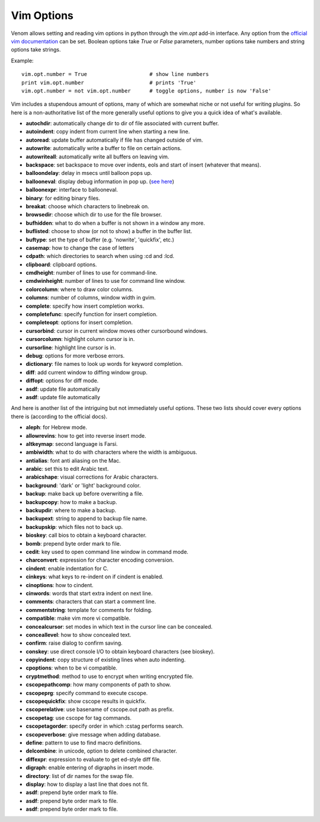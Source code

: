 Vim Options
===========

Venom allows setting and reading vim options in python through the `vim.opt` add-in interface. Any option from the
`official vim documentation`_ can be set. Boolean options take `True` or `False` parameters, number options take
numbers and string options take strings.

Example::

    vim.opt.number = True                    # show line numbers
    print vim.opt.number                     # prints 'True'
    vim.opt.number = not vim.opt.number      # toggle options, number is now 'False'

Vim includes a stupendous amount of options, many of which are somewhat niche or not useful for writing plugins. So here is a non-authoritative list
of the more generally useful options to give you a quick idea of what's available.

* **autochdir**: automatically change dir to dir of file associated with current buffer.
* **autoindent**: copy indent from current line when starting a new line.
* **autoread**: update buffer automatically if file has changed outside of vim.
* **autowrite**: automatically write a buffer to file on certain actions.
* **autowriteall**: automatically write all buffers on leaving vim.
* **backspace**: set backspace to move over indents, eols and start of insert (whatever that means).
* **balloondelay**: delay in msecs until balloon pops up.
* **ballooneval**: display debug information in pop up. (`see here
  <http://vimdoc.sourceforge.net/htmldoc/debugger.html#balloon-eval>`_)
* **balloonexpr**: interface to ballooneval.
* **binary**: for editing binary files.
* **breakat**: choose which characters to linebreak on.
* **browsedir**: choose which dir to use for the file browser.
* **bufhidden**: what to do when a buffer is not shown in a window any more.
* **buflisted**: choose to show (or not to show) a buffer in the buffer list.
* **buftype**: set the type of buffer (e.g. 'nowrite', 'quickfix', etc.)
* **casemap**: how to change the case of letters
* **cdpath**: which directories to search when using :cd and :lcd.
* **clipboard**: clipboard options.
* **cmdheight**: number of lines to use for command-line.
* **cmdwinheight**: number of lines to use for command line window.
* **colorcolumn**: where to draw color columns.
* **columns**: number of columns, window width in gvim.
* **complete**: specify how insert completion works.
* **completefunc**: specify function for insert completion.
* **completeopt**: options for insert completion.
* **cursorbind**: cursor in current window moves other cursorbound windows.
* **cursorcolumn**: highlight column cursor is in.
* **cursorline**: highlight line cursor is in.
* **debug**: options for more verbose errors.
* **dictionary**: file names to look up words for keyword completion.
* **diff**: add current window to diffing window group.
* **diffopt**: options for diff mode.
* **asdf**: update file automatically
* **asdf**: update file automatically

And here is another list of the intriguing but not immediately useful options. These two lists should cover every
options there is (according to the official docs).

* **aleph**: for Hebrew mode.
* **allowrevins**: how to get into reverse insert mode.
* **altkeymap**: second language is Farsi.
* **ambiwidth**: what to do with characters where the width is ambiguous.
* **antialias**: font anti aliasing on the Mac.
* **arabic**: set this to edit Arabic text.
* **arabicshape**: visual corrections for Arabic characters.
* **background**: 'dark' or 'light' background color.
* **backup**: make back up before overwriting a file.
* **backupcopy**: how to make a backup.
* **backupdir**: where to make a backup.
* **backupext**: string to append to backup file name.
* **backupskip**: which files not to back up.
* **bioskey**: call bios to obtain a keyboard character.
* **bomb**: prepend byte order mark to file.
* **cedit**: key used to open command line window in command mode.
* **charconvert**: expression for character encoding conversion.
* **cindent**: enable indentation for C.
* **cinkeys**: what keys to re-indent on if cindent is enabled.
* **cinoptions**: how to cindent.
* **cinwords**: words that start extra indent on next line.
* **comments**: characters that can start a comment line.
* **commentstring**: template for comments for folding.
* **compatible**: make vim more vi compatible.
* **concealcursor**: set modes in which text in the cursor line can be concealed.
* **conceallevel**: how to show concealed text.
* **confirm**: raise dialog to confirm saving.
* **conskey**: use direct console I/O to obtain keyboard characters (see bioskey).
* **copyindent**: copy structure of existing lines when auto indenting.
* **cpoptions**: when to be vi compatible.
* **cryptmethod**: method to use to encrypt when writing encrypted file.
* **cscopepathcomp**: how many components of path to show.
* **cscopeprg**: specify command to execute cscope.
* **cscopequickfix**: show cscope results in quickfix.
* **cscoperelative**: use basename of cscope.out path as prefix.
* **cscopetag**: use cscope for tag commands.
* **cscopetagorder**: specify order in which :cstag performs search.
* **cscopeverbose**: give message when adding database.
* **define**: pattern to use to find macro definitions.
* **delcombine**: in unicode, option to delete combined character.
* **diffexpr**: expression to evaluate to get ed-style diff file.
* **digraph**: enable entering of digraphs in insert mode.
* **directory**: list of dir names for the swap file.
* **display**: how to display a last line that does not fit.
* **asdf**: prepend byte order mark to file.
* **asdf**: prepend byte order mark to file.
* **asdf**: prepend byte order mark to file.

.. _official vim documentation: http://vimdoc.sourceforge.net/htmldoc/options.html#option-summary
